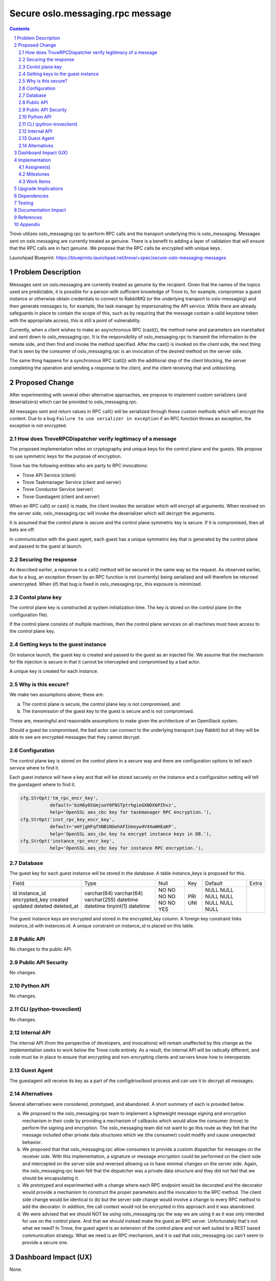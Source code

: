..
    This work is licensed under a Creative Commons Attribution 3.0 Unported
    License.

    http://creativecommons.org/licenses/by/3.0/legalcode

    Sections of this template were taken directly from the Nova spec
    template at:
    https://github.com/openstack/nova-specs/blob/master/specs/juno-template.rst

=================================
Secure oslo.messaging.rpc message
=================================

.. sectnum::
.. contents::

Trove utilizes oslo_messaging.rpc to perform RPC calls and the
transport underlying this is oslo_messaging. Messages sent on
oslo.messaging are currently treated as genuine. There is a benefit to
adding a layer of validation that will ensure that the RPC calls are
in fact genuine. We propose that the RPC calls be encrypted with
unique keys.

Launchpad Blueprint:
https://blueprints.launchpad.net/trove/+spec/secure-oslo-messaging-messages


Problem Description
===================

Messages sent on oslo.messaging are currently treated as genuine by
the recipient. Given that the names of the topics used are
predictable, it is possible for a person with sufficient knowledge of
Trove to, for example, compromise a guest instance or otherwise obtain
credentials to connect to RabbitMQ (or the underlying transport to
oslo-messaging) and then generate messages to, for example, the task
manager by impersonating the API service. While there are already
safeguards in place to contain the scope of this, such as by requiring
that the message contain a valid keystone token with the appropriate
access, this is still a point of vulnerability.

Currently, when a client wishes to make an asynchronous RPC (cast()),
the method name and parameters are marshalled and sent down to
oslo_messaging.rpc. It is the responsibility of oslo_messaging.rpc to
transmit the information to the remote side, and then find and invoke
the method specified. After the cast() is invoked on the client side,
the next thing that is seen by the consumer of oslo_messaging.rpc is
an invocation of the desired method on the server side.

The same thing happens for a synchronous RPC (call()) with the
additional step of the client blocking, the server completing the
operation and sending a response to the client, and the client
receiving that and unblocking.

Proposed Change
===============

After experimenting with several other alternative approaches, we
propose to implement custom serializers (and deserializers) which can
be provided to oslo_messaging.rpc.

All messages sent and return values in RPC call() will be serialized
through these custom methods which will encrypt the content. Due to a
bug ``Failure to use serializer in exception`` if an RPC function
throws an exception, the exception is not encrypted.

How does TroveRPCDispatcher verify legitimacy of a message
----------------------------------------------------------

The proposed implementation relies on cryptography and unique keys for
the control plane and the guests. We propose to use symmetric keys for
the purpose of encryption.

Trove has the following entities who are party to RPC invocations:

- Trove API Service (client)
- Trove Taskmanager Service (client and server)
- Trove Conductor Service (server)
- Trove Guestagent (client and server)

When an RPC call() or cast() is made, the client invokes the
serializer which will encrypt all arguments. When received on the
server side, oslo_messaging.rpc will invoke the deserializer which
will decrypt the arguments.

It is assumed that the control plane is secure and the control plane
symmetric key is secure. If it is compromised, then all bets are off.

In communication with the guest agent, each guest has a unique
symmetric key that is generated by the control plane and passed to the
guest at launch.

Securing the response
---------------------

As described earlier, a response to a call() method will be secured in
the same way as the request. As observed earlier, due to a bug, an
exception thrown by an RPC function is not (currently) being
serialized and will therefore be returned unencrypted. When (if) that
bug is fixed in oslo_messaging.rpc, this exposure is minimized.

Contol plane key
----------------

The control plane key is constructed at system initialization
time. The key is stored on the control plane (in the configuration
file).

If the control plane consists of multiple machines, then the control
plane services on all machines must have access to the control plane
key.

Getting keys to the guest instance
----------------------------------

On instance launch, the guest key is created and passed to the guest
as an injected file. We assume that the mechanism for file injection
is secure in that it cannot be intercepted and compromised by a bad
actor.

A unique key is created for each instance.

Why is this secure?
-------------------

We make two assumptions above; these are:

(a) The control plane is secure, the control plane key is not
    compromised, and
(b) The transmission of the guest key to the guest is secure and is
    not compromised.

These are, meaningful and reasonable assumptions to make given the
architecture of an OpenStack system.

Should a guest be compromised, the bad actor can connect to the
underlying transport (say Rabbit) but all they will be able to see are
encrypted messages that they cannot decrypt.

Configuration
-------------

The control plane key is stored on the control plane in a secure way
and there are configuration options to tell each service where to find
it.

Each guest instance will have a key and that will be stored securely
on the instance and a configuraiton setting will tell the guestagent
where to find it.

.. code-block:: python

    cfg.StrOpt('tm_rpc_encr_key',
               default='bzH6y0SGmjuoY0FNSTptrhgieGXNDX6PIhvz',
               help='OpenSSL aes_cbc key for taskmanager RPC encryption.'),
    cfg.StrOpt('inst_rpc_key_encr_key',
               default='emYjgHFqfXNB1NGehAFIUeoyw4V4XwWHEaKP',
               help='OpenSSL aes_cbc key to encrypt instance keys in DB.'),
    cfg.StrOpt('instance_rpc_encr_key',
               help='OpenSSL aes_cbc key for instance RPC encryption.'),

Database
--------

The guest key for each guest instance will be stored in the
database. A table instance_keys is proposed for this.

+---------------+--------------+------+-----+---------+-------+
| Field         | Type         | Null | Key | Default | Extra |
+---------------+--------------+------+-----+---------+-------+
| id            | varchar(64)  | NO   | PRI | NULL    |       |
| instance_id   | varchar(64)  | NO   | UNI | NULL    |       |
| encrypted_key | varchar(255) | NO   |     | NULL    |       |
| created       | datetime     | NO   |     | NULL    |       |
| updated       | datetime     | NO   |     | NULL    |       |
| deleted       | tinyint(1)   | NO   |     | NULL    |       |
| deleted_at    | datetime     | YES  |     | NULL    |       |
+---------------+--------------+------+-----+---------+-------+

The guest instance keys are encrypted and stored in the encrypted_key
column. A foreign key constraint links instance_id with
instances.id. A unique constraint on instance_id is placed on this
table.

Public API
----------

No changes to the public API.

Public API Security
-------------------

No changes.

Python API
----------

No changes.

CLI (python-troveclient)
------------------------

No changes.

Internal API
------------

The internal API (from the perspective of developers, and invocations)
will remain unaffected by this change as the implementation seeks to
work below the Trove code entirely. As a result, the internal API will
be radically different, and code must be in place to ensure that
encrypting and non-encrypting clients and servers know how to
interoperate.

Guest Agent
-----------

The guestagent will receive its key as a part of the configdrive/boot
process and can use it to decrypt all messages.

Alternatives
------------

Several alternatives were considered, prototyped, and abandoned. A
short summary of each is provided below.

(a) We proposed to the oslo_messaging.rpc team to implement a
    lightweight message signing and encryption mechanism in their code
    by providing a mechanism of callbacks which would allow the
    consumer (trove) to perform the signing and encryption. The
    oslo_messaging team did not want to go this route as they felt
    that the message included other private data structures which we
    (the consumer) could modify and cause unexpected behavior.
(b) We proposed that that oslo_messaging.rpc allow consumers to
    provide a custom dispatcher for messages on the receiver
    side. With this implementation, a signature or message encryption
    could be performed on the client side and intercepted on the
    server side and reversed allowing us to have minimal changes on
    the server side. Again, the oslo_messaging.rpc team felt that the
    dispatcher was a private data structure and they did not feel that
    we should be encapsulating it.
(c) We prototyped and experimented with a change where each RPC
    endpoint would be decorated and the decorator would provide a
    mechanism to construct the proper parameters and the invocation to
    the RPC method. The client side change would be identical to (b)
    but the server side change would involve a change to every RPC
    method to add the decorator. In addition, the call context would
    not be encrypted in this approach and it was abandoned.
(d) We were advised that we should NOT be using oslo_messaging.rpc the
    way we are using it as it was only intended for use on the control
    plane. And that we should instead make the guest an RPC
    server. Unfortunately that's not what we need? In Trove, the guest
    agent is an extension of the control plane and not well suited to
    a REST based communication strategy. What we need is an RPC
    mechanism, and it is sad that oslo_messaging.rpc can't seem to
    provide a secure one.

Dashboard Impact (UX)
=====================

None.

Implementation
==============

Assignee(s)
-----------

Primary assignee:
   amrith

Dashboard assignee:
   none

Milestones
----------

Ocata-1

Work Items
----------

- Implementing code on control plane and guest
- Implement changes to devstack plugin to create control plane key
- Implement unit tests
- Implement upgrade handling
- Update documentation

Upgrade Implications
====================

Minimal upgrade implications are anticipated, code is proposed that
handles this transition.

1. The control plane key will be generated and persisted on all
   control plane nodes.
2. When guests are upgraded a key will be sent to them as part of the
   nova migrate process.

The API's will be rev'ed one major version to account for this.

Dependencies
============

There is an assumed dependency on the RPC API versioning which has now
merged.


Testing
=======

Oh yeah, we'll need some of this.

Documentation Impact
====================

And some of this; details to follow.

References
==========

``Failure to use serializer in exception``: https://bugs.launchpad.net/oslo.messaging/+bug/1648254

Appendix
========

Any additional technical information and data.
